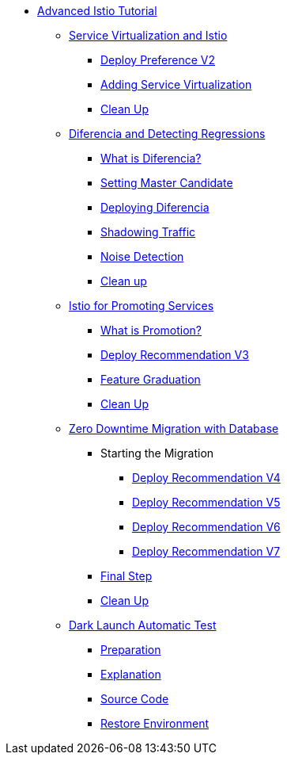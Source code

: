 ifndef::workshop[]
* xref:index.adoc[Advanced Istio Tutorial]

** xref:virtualization.adoc[Service Virtualization and Istio]
*** xref:virtualization.adoc#deploypreferencev2[Deploy Preference V2]
*** xref:virtualization.adoc#servicevirtualization[Adding Service Virtualization]
*** xref:virtualization.adoc#cleanup[Clean Up]


** xref:diferencia.adoc[Diferencia and Detecting Regressions]
*** xref:diferencia.adoc#what-is-diferencia[What is Diferencia?]
*** xref:diferencia.adoc#master-candidate[Setting Master Candidate]
*** xref:diferencia.adoc#deploying-diferencia[Deploying Diferencia]
*** xref:diferencia.adoc#shadowing-traffic[Shadowing Traffic]
*** xref:diferencia.adoc#noise-detection[Noise Detection]
*** xref:diferencia.adoc#cleanup[Clean up]

** xref:promotion.adoc[Istio for Promoting Services]
*** xref:promotion.adoc#what-is-promotion[What is Promotion?]
*** xref:promotion.adoc#deploy-recommendation-v3[Deploy Recommendation V3]
*** xref:promotion.adoc#feature-graduation][Feature Graduation]
*** xref:promotion.adoc#cleanup[Clean Up]

** xref:zero-downtime-database.adoc[Zero Downtime Migration with Database]
*** Starting the Migration
**** xref:zero-downtime-database.adoc#recommendationv4[Deploy Recommendation V4]
**** xref:zero-downtime-database.adoc#recommendationv5[Deploy Recommendation V5]
**** xref:zero-downtime-database.adoc#recommendationv6[Deploy Recommendation V6]
**** xref:zero-downtime-database.adoc#recommendationv7[Deploy Recommendation V7]
*** xref:zero-downtime-database.adoc#finalstep[Final Step]
*** xref:zero-downtime-database.adoc#cleanup[Clean Up]

** xref:cube.adoc[Dark Launch Automatic Test]
*** xref:cube.adoc#preparation[Preparation]
*** xref:cube.adoc#explanation[Explanation]
*** xref:cube.adoc#code[Source Code]
*** xref:cube.adoc#restore[Restore Environment]
endif::workshop[]
